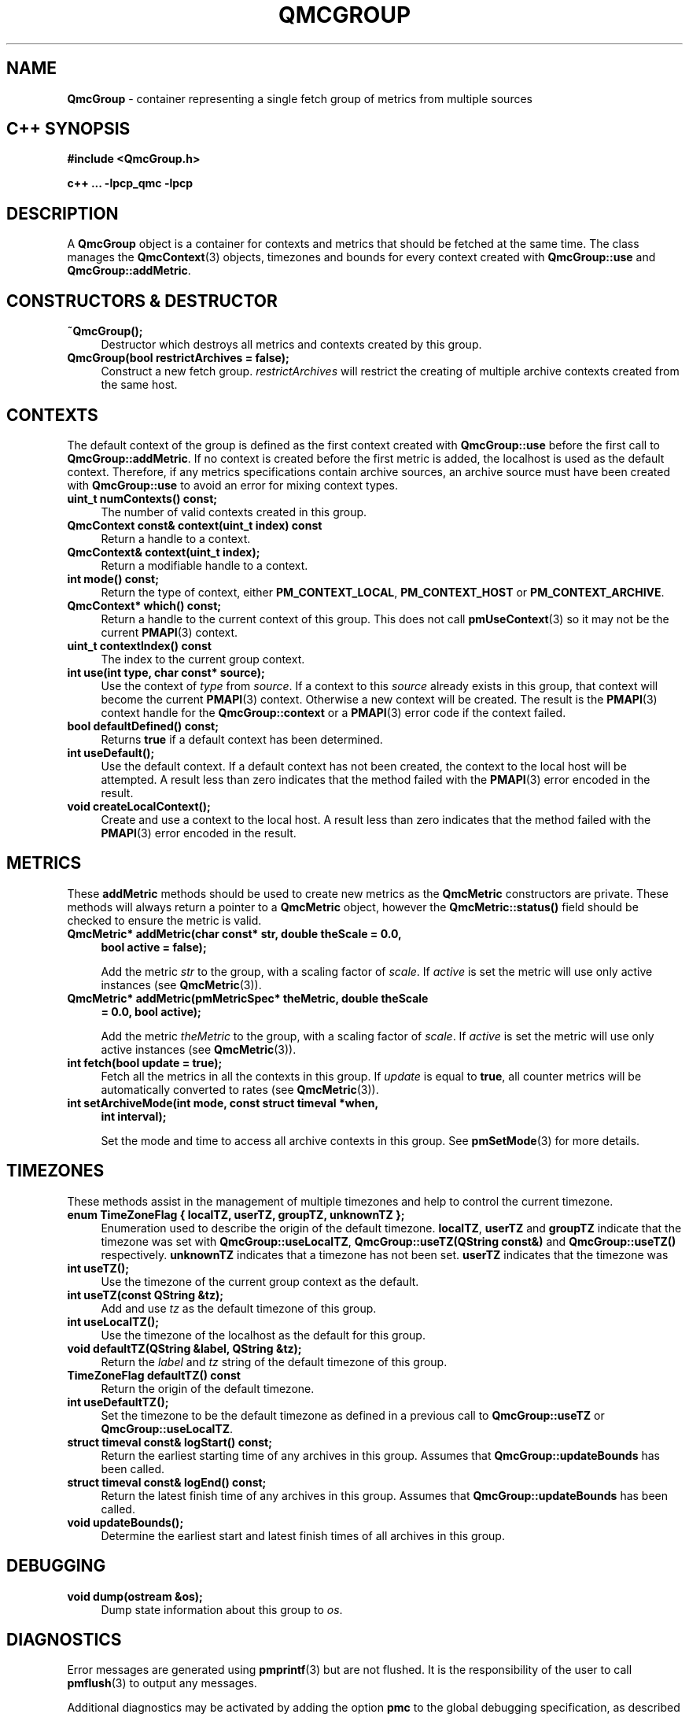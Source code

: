 '\"macro stdmacro
.\" Copyright (c) 2005 Silicon Graphics, Inc.  All Rights Reserved.
.\"
.\" This program is free software; you can redistribute it and/or modify it
.\" under the terms of the GNU General Public License as published by the
.\" Free Software Foundation; either version 2 of the License, or (at your
.\" option) any later version.
.\"
.\" This program is distributed in the hope that it will be useful, but
.\" WITHOUT ANY WARRANTY; without even the implied warranty of MERCHANTABILITY
.\" or FITNESS FOR A PARTICULAR PURPOSE.  See the GNU General Public License
.\" for more details.
.\"
.TH QMCGROUP 3 "SGI" "Performance Co-Pilot"
.SH NAME
\f3QmcGroup\f1 \- container representing a single fetch group of metrics from
multiple sources
.SH "C++ SYNOPSIS"
.ft 3
.ad l
.hy 0
#include <QmcGroup.h>
.sp
c++ ... \-lpcp_qmc \-lpcp
.hy
.ad
.ft 1
.SH DESCRIPTION
A
.B QmcGroup
object is a container for contexts and metrics that should be fetched at
the same time.  The class manages the
.BR QmcContext (3)
objects, timezones and bounds for every context created with
.B QmcGroup::use
and
.BR QmcGroup::addMetric .
.SH "CONSTRUCTORS & DESTRUCTOR"
.TP 4
.B "~QmcGroup();"
Destructor which destroys all metrics and contexts created by this group.
.TP
.B "QmcGroup(bool restrictArchives = false);"
Construct a new fetch group.
.I restrictArchives
will restrict the creating of multiple archive contexts created from the same
host.
.SH "CONTEXTS"
The default context of the group is defined as the first context created with
.B QmcGroup::use
before the first call to
.BR QmcGroup::addMetric .
If no context is created before the first metric is added, the localhost
is used as the default context.  Therefore, if any metrics specifications
contain archive sources, an archive source must have been created with
.B QmcGroup::use
to avoid an error for mixing context types.
.TP 4
.B "uint_t numContexts() const;"
The number of valid contexts created in this group.
.TP
.B "QmcContext const& context(uint_t index) const"
Return a handle to a context.
.TP
.B "QmcContext& context(uint_t index);"
Return a modifiable handle to a context.
.TP
.B "int mode() const;"
Return the type of context, either
.BR PM_CONTEXT_LOCAL ,
.B PM_CONTEXT_HOST
or
.BR PM_CONTEXT_ARCHIVE .
.TP
.B "QmcContext* which() const;"
Return a handle to the current context of this group. This does not
call
.BR pmUseContext (3)
so it may not be the current
.BR PMAPI (3)
context.
.TP
.B "uint_t contextIndex() const"
The index to the current group context.
.TP
.B "int use(int type, char const* source);"
Use the context of
.I type
from
.IR source .
If a context to this
.I source
already exists in this group, that context will become the current
.BR PMAPI (3)
context.  Otherwise a new context will be created.  The result is the
.BR PMAPI (3)
context handle
for the
.B QmcGroup::context
or a
.BR PMAPI (3)
error code if the context failed.
.TP
.B "bool defaultDefined() const;"
Returns
.B true
if a default context has been determined.
.TP
.B "int useDefault();"
Use the default context. If a default context has not been created, the
context to the local host will be attempted.  A result less than zero indicates
that the method failed with the
.BR PMAPI (3)
error encoded in the result.
.TP
.B "void createLocalContext();"
Create and use a context to the local host.  A result less than zero indicates
that the method failed with the
.BR PMAPI (3)
error encoded in the result.
.SH "METRICS"
These
.B addMetric
methods should be used to create new metrics as the
.B QmcMetric
constructors are private. These methods will always return a pointer to
a
.B QmcMetric
object, however the
.B QmcMetric::status()
field should be checked to ensure the metric is valid.
.TP 4
.B "QmcMetric* addMetric(char const* str, double theScale = 0.0,"
.B "bool active = false);"

Add the metric
.I str
to the group, with a scaling factor of
.IR scale .
If
.I active
is set the metric will use only active instances (see
.BR QmcMetric (3)).
.TP
.B "QmcMetric* addMetric(pmMetricSpec* theMetric, double theScale"
.B "= 0.0, bool active);"

Add the metric
.I theMetric
to the group, with a scaling factor of
.IR scale .
If
.I active
is set the metric will use only active instances (see
.BR QmcMetric (3)).
.TP
.B "int fetch(bool update = true);"
Fetch all the metrics in all the contexts in this group.  If
.I update
is equal to
.BR true ,
all counter metrics will be automatically converted to rates (see
.BR QmcMetric (3)).
.TP
.B "int setArchiveMode(int mode, const struct timeval *when,"
.B "int interval);"

Set the mode and time to access all archive contexts in this group.  See
.BR pmSetMode (3)
for more details.
.SH TIMEZONES
These methods assist in the management of multiple timezones and help to
control the current timezone.
.TP 4
.B "enum TimeZoneFlag { localTZ, userTZ, groupTZ, unknownTZ };"
Enumeration used to describe the origin of the default timezone.
.BR localTZ ,
.B userTZ
and
.B groupTZ
indicate that the timezone was set with
.BR "QmcGroup::useLocalTZ" ,
.BR "QmcGroup::useTZ(QString const&)"
and
.BR "QmcGroup::useTZ()"
respectively.
.B unknownTZ
indicates that a timezone has not been set.
.B userTZ
indicates that the timezone was
.TP
.B "int useTZ();"
Use the timezone of the current group context as the default.
.TP
.B "int useTZ(const QString &tz);"
Add and use
.I tz
as the default timezone of this group.
.TP
.B "int useLocalTZ();"
Use the timezone of the localhost as the default for this group.
.TP
.B "void defaultTZ(QString &label, QString &tz);"
Return the
.I label
and
.I tz
string of the default timezone of this group.
.TP
.B "TimeZoneFlag defaultTZ() const"
Return the origin of the default timezone.
.TP
.B "int useDefaultTZ();"
Set the timezone to be the default timezone as defined in a previous call
to
.B QmcGroup::useTZ
or
.BR QmcGroup::useLocalTZ .
.TP
.B "struct timeval const& logStart() const;"
Return the earliest starting time of any archives in this group.  Assumes that
.B QmcGroup::updateBounds
has been called.
.TP
.B "struct timeval const& logEnd() const;"
Return the latest finish time of any archives in this group.  Assumes that
.B QmcGroup::updateBounds
has been called.
.TP
.B "void updateBounds();"
Determine the earliest start and latest finish times of all archives in this
group.
.SH "DEBUGGING"
.TP 4
.B "void dump(ostream &os);"
Dump state information about this group to
.IR os .
.SH DIAGNOSTICS
Error messages are generated using
.BR pmprintf (3)
but are not flushed. It is the responsibility of the user to call
.BR pmflush (3)
to output any messages.
.PP
Additional diagnostics may be activated by adding the option
.B pmc
to the global debugging specification, as described in
.BR pmSetDebug (3).
.SH SEE ALSO
.BR PMAPI (3),
.BR QMC (3),
.BR QmcContext (3),
.BR QmcMetric (3),
.BR pmflush (3),
.BR pmprintf (3)
and
.BR pmSetMode (3).

.\" control lines for scripts/man-spell
.\" +ok+ QString enum bool
.\" +ok+ timezones TIMEZONES {no clue why this confuses ispell!}
.\" +ok+ theMetric theScale str tz {args in example code}
.\" +ok+ ostream os {from ostream &os)}
.\" +ok+ pmc {-D debug flag} QMC {man page}
.\" +ok+ restrictArchives {public var in the QmcGroup class}
.\" +ok+ TimeZoneFlag {public enum in the QmcGroup class}
.\" +ok+ unknownTZ groupTZ localTZ userTZ useTZ {elements of TimeZoneFlag}
.\" +ok+ {all of the following are public methods in the QmcGroup class}
.\" +ok+ createLocalContext defaultDefined setArchiveMode updateBounds
.\" +ok+ numContexts useDefault useLocalTZ addMetric defaultTZ
.\" +ok+ contextIndex logStart logEnd useDefaultTZ
